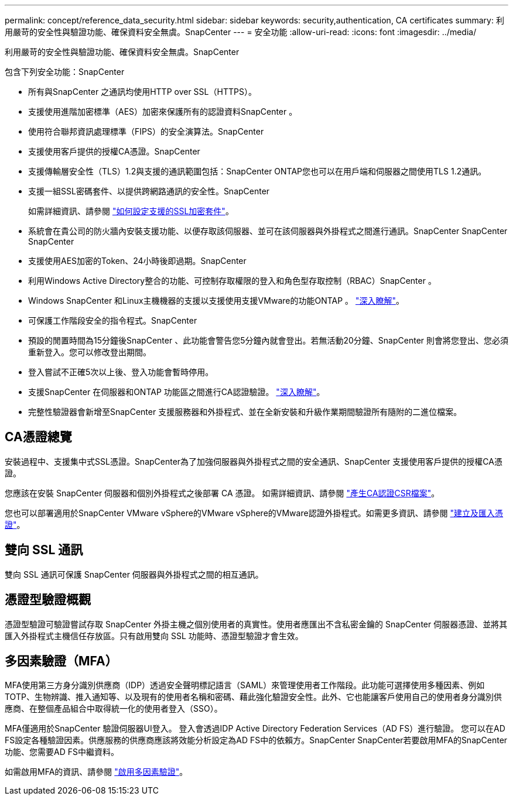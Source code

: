 ---
permalink: concept/reference_data_security.html 
sidebar: sidebar 
keywords: security,authentication, CA certificates 
summary: 利用嚴苛的安全性與驗證功能、確保資料安全無虞。SnapCenter 
---
= 安全功能
:allow-uri-read: 
:icons: font
:imagesdir: ../media/


[role="lead"]
利用嚴苛的安全性與驗證功能、確保資料安全無虞。SnapCenter

包含下列安全功能：SnapCenter

* 所有與SnapCenter 之通訊均使用HTTP over SSL（HTTPS）。
* 支援使用進階加密標準（AES）加密來保護所有的認證資料SnapCenter 。
* 使用符合聯邦資訊處理標準（FIPS）的安全演算法。SnapCenter
* 支援使用客戶提供的授權CA憑證。SnapCenter
* 支援傳輸層安全性（TLS）1.2與支援的通訊範圍包括：SnapCenter ONTAP您也可以在用戶端和伺服器之間使用TLS 1.2通訊。
* 支援一組SSL密碼套件、以提供跨網路通訊的安全性。SnapCenter
+
如需詳細資訊、請參閱 https://kb.netapp.com/Advice_and_Troubleshooting/Data_Protection_and_Security/SnapCenter/How_to_configure_the_supported_SSL_Cipher_Suite["如何設定支援的SSL加密套件"]。

* 系統會在貴公司的防火牆內安裝支援功能、以便存取該伺服器、並可在該伺服器與外掛程式之間進行通訊。SnapCenter SnapCenter SnapCenter
* 支援使用AES加密的Token、24小時後即過期。SnapCenter
* 利用Windows Active Directory整合的功能、可控制存取權限的登入和角色型存取控制（RBAC）SnapCenter 。
* Windows SnapCenter 和Linux主機機器的支援以支援使用支援VMware的功能ONTAP 。 https://docs.netapp.com/us-en/ontap/networking/configure_ip_security_@ipsec@_over_wire_encryption.html#use-ipsec-identities["深入瞭解"]。
* 可保護工作階段安全的指令程式。SnapCenter
* 預設的閒置時間為15分鐘後SnapCenter 、此功能會警告您5分鐘內就會登出。若無活動20分鐘、SnapCenter 則會將您登出、您必須重新登入。您可以修改登出期間。
* 登入嘗試不正確5次以上後、登入功能會暫時停用。
* 支援SnapCenter 在伺服器和ONTAP 功能區之間進行CA認證驗證。 https://kb.netapp.com/Advice_and_Troubleshooting/Data_Protection_and_Security/SnapCenter/How_to_securely_connect_SnapCenter_with_ONTAP_using_CA_certificate["深入瞭解"]。
* 完整性驗證器會新增至SnapCenter 支援服務器和外掛程式、並在全新安裝和升級作業期間驗證所有隨附的二進位檔案。




== CA憑證總覽

安裝過程中、支援集中式SSL憑證。SnapCenter為了加強伺服器與外掛程式之間的安全通訊、SnapCenter 支援使用客戶提供的授權CA憑證。

您應該在安裝 SnapCenter 伺服器和個別外掛程式之後部署 CA 憑證。
如需詳細資訊、請參閱 link:../install/reference_generate_CA_certificate_CSR_file.html["產生CA認證CSR檔案"]。

您也可以部署適用於SnapCenter VMware vSphere的VMware vSphere的VMware認證外掛程式。如需更多資訊、請參閱 https://docs.netapp.com/us-en/sc-plugin-vmware-vsphere/scpivs44_create_and_import_certificates.html["建立及匯入憑證"^]。



== 雙向 SSL 通訊

雙向 SSL 通訊可保護 SnapCenter 伺服器與外掛程式之間的相互通訊。



== 憑證型驗證概觀

憑證型驗證可驗證嘗試存取 SnapCenter 外掛主機之個別使用者的真實性。使用者應匯出不含私密金鑰的 SnapCenter 伺服器憑證、並將其匯入外掛程式主機信任存放區。只有啟用雙向 SSL 功能時、憑證型驗證才會生效。



== 多因素驗證（MFA）

MFA使用第三方身分識別供應商（IDP）透過安全聲明標記語言（SAML）來管理使用者工作階段。此功能可選擇使用多種因素、例如TOTP、生物辨識、推入通知等、以及現有的使用者名稱和密碼、藉此強化驗證安全性。此外、它也能讓客戶使用自己的使用者身分識別供應商、在整個產品組合中取得統一化的使用者登入（SSO）。

MFA僅適用於SnapCenter 驗證伺服器UI登入。  登入會透過IDP Active Directory Federation Services（AD FS）進行驗證。  您可以在AD FS設定各種驗證因素。供應服務的供應商應該將效能分析設定為AD FS中的依賴方。SnapCenter SnapCenter若要啟用MFA的SnapCenter 功能、您需要AD FS中繼資料。

如需啟用MFA的資訊、請參閱 link:../install/enable_multifactor_authentication.html["啟用多因素驗證"]。
